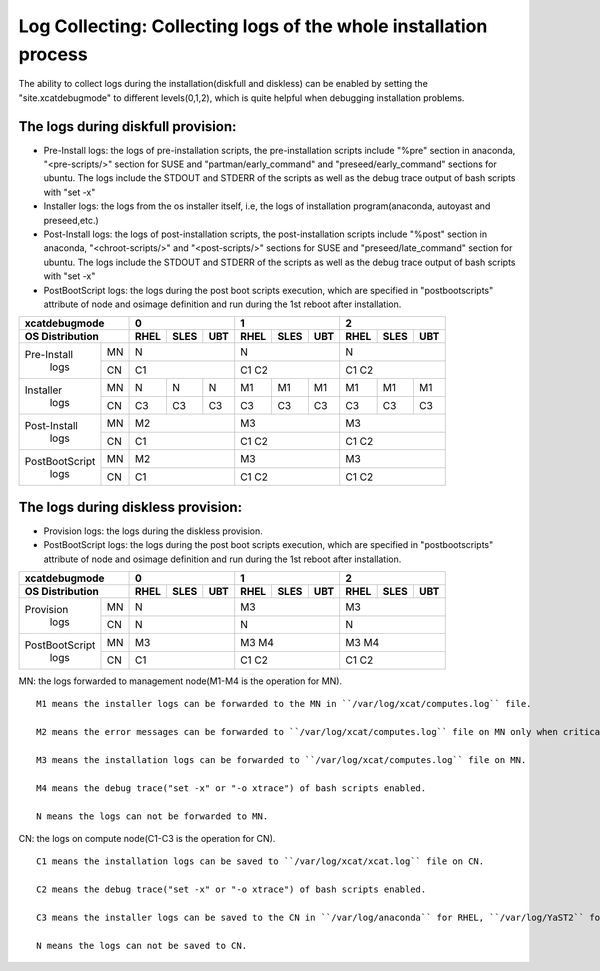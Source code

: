Log Collecting: Collecting logs of the whole installation process
-----------------------------------------------------------------

The ability to collect logs during the installation(diskfull and diskless) can be enabled by setting the "site.xcatdebugmode" to different levels(0,1,2), which is quite helpful when debugging installation problems.

The logs during diskfull provision:
```````````````````````````````````

* Pre-Install logs: the logs of pre-installation scripts, the pre-installation scripts include "%pre" section in anaconda, "<pre-scripts/>" section for SUSE and "partman/early_command" and "preseed/early_command" sections for ubuntu. The logs include the STDOUT and STDERR of the scripts as well as the debug trace output of bash scripts with "set -x"

* Installer logs: the logs from the os installer itself, i.e, the logs of installation program(anaconda, autoyast and preseed,etc.)

* Post-Install logs: the logs of post-installation scripts, the post-installation scripts include "%post" section in anaconda, "<chroot-scripts/>" and "<post-scripts/>" sections for SUSE and "preseed/late_command" section for ubuntu. The logs include the STDOUT and STDERR of the scripts as well as the debug trace output of bash scripts with "set -x"

* PostBootScript logs: the logs during the post boot scripts execution, which are specified in "postbootscripts" attribute of node and osimage definition and run during the 1st reboot after installation.

+---------------------+--------------+--------------+--------------+
|  **xcatdebugmode**  |       0      |       1      |       2      |
+---------------------+----+----+----+----+----+----+----+----+----+
| OS Distribution     |RHEL|SLES|UBT |RHEL|SLES|UBT |RHEL|SLES|UBT |
+================+====+====+====+====+====+====+====+====+====+====+
| Pre-Install    | MN | N            | N            | N            |
+  logs          +----+----+----+----+----+----+----+----+----+----+
|                | CN | C1           | C1   C2      | C1   C2      |
+----------------+----+----+----+----+----+----+----+----+----+----+
| Installer      | MN | N  | N  | N  | M1 | M1 | M1 | M1 | M1 | M1 |
+  logs          +----+----+----+----+----+----+----+----+----+----+
|                | CN | C3 | C3 | C3 | C3 | C3 | C3 | C3 | C3 | C3 |
+----------------+----+----+----+----+----+----+----+----+----+----+
| Post-Install   | MN | M2           | M3           | M3           |
+  logs          +----+----+----+----+----+----+----+----+----+----+
|                | CN | C1           | C1   C2      | C1   C2      |
+----------------+----+----+----+----+----+----+----+----+----+----+
| PostBootScript | MN | M2           | M3           | M3           |
+  logs          +----+----+----+----+----+----+----+----+----+----+
|                | CN | C1           | C1   C2      | C1   C2      |
+----------------+----+----+----+----+----+----+----+----+----+----+

The logs during diskless provision:
```````````````````````````````````

* Provision logs: the logs during the diskless provision.

* PostBootScript logs: the logs during the post boot scripts execution, which are specified in "postbootscripts" attribute of node and osimage definition and run during the 1st reboot after installation.

+---------------------+--------------+--------------+--------------+
|  **xcatdebugmode**  |      0       |       1      |       2      |
+---------------------+----+----+----+----+----+----+----+----+----+
| OS Distribution     |RHEL|SLES|UBT |RHEL|SLES|UBT |RHEL|SLES|UBT |
+================+====+====+====+====+====+====+====+====+====+====+
| Provision      | MN | N            | M3           | M3           |
+  logs          +----+----+----+----+----+----+----+----+----+----+
|                | CN | N            | N            | N            |
+----------------+----+----+----+----+----+----+----+----+----+----+
| PostBootScript | MN | M3           | M3   M4      | M3   M4      |
+  logs          +----+----+----+----+----+----+----+----+----+----+
|                | CN | C1           | C1   C2      | C1   C2      |
+----------------+----+----+----+----+----+----+----+----+----+----+

MN: the logs forwarded to management node(M1-M4 is the operation for MN). ::

    M1 means the installer logs can be forwarded to the MN in ``/var/log/xcat/computes.log`` file.

    M2 means the error messages can be forwarded to ``/var/log/xcat/computes.log`` file on MN only when critical error happens.

    M3 means the installation logs can be forwarded to ``/var/log/xcat/computes.log`` file on MN.

    M4 means the debug trace("set -x" or "-o xtrace") of bash scripts enabled.

    N means the logs can not be forwarded to MN.

CN: the logs on compute node(C1-C3 is the operation for CN). ::

    C1 means the installation logs can be saved to ``/var/log/xcat/xcat.log`` file on CN.

    C2 means the debug trace("set -x" or "-o xtrace") of bash scripts enabled.

    C3 means the installer logs can be saved to the CN in ``/var/log/anaconda`` for RHEL, ``/var/log/YaST2`` for SLES, ``/var/log/installer`` for UBT.

    N means the logs can not be saved to CN.

